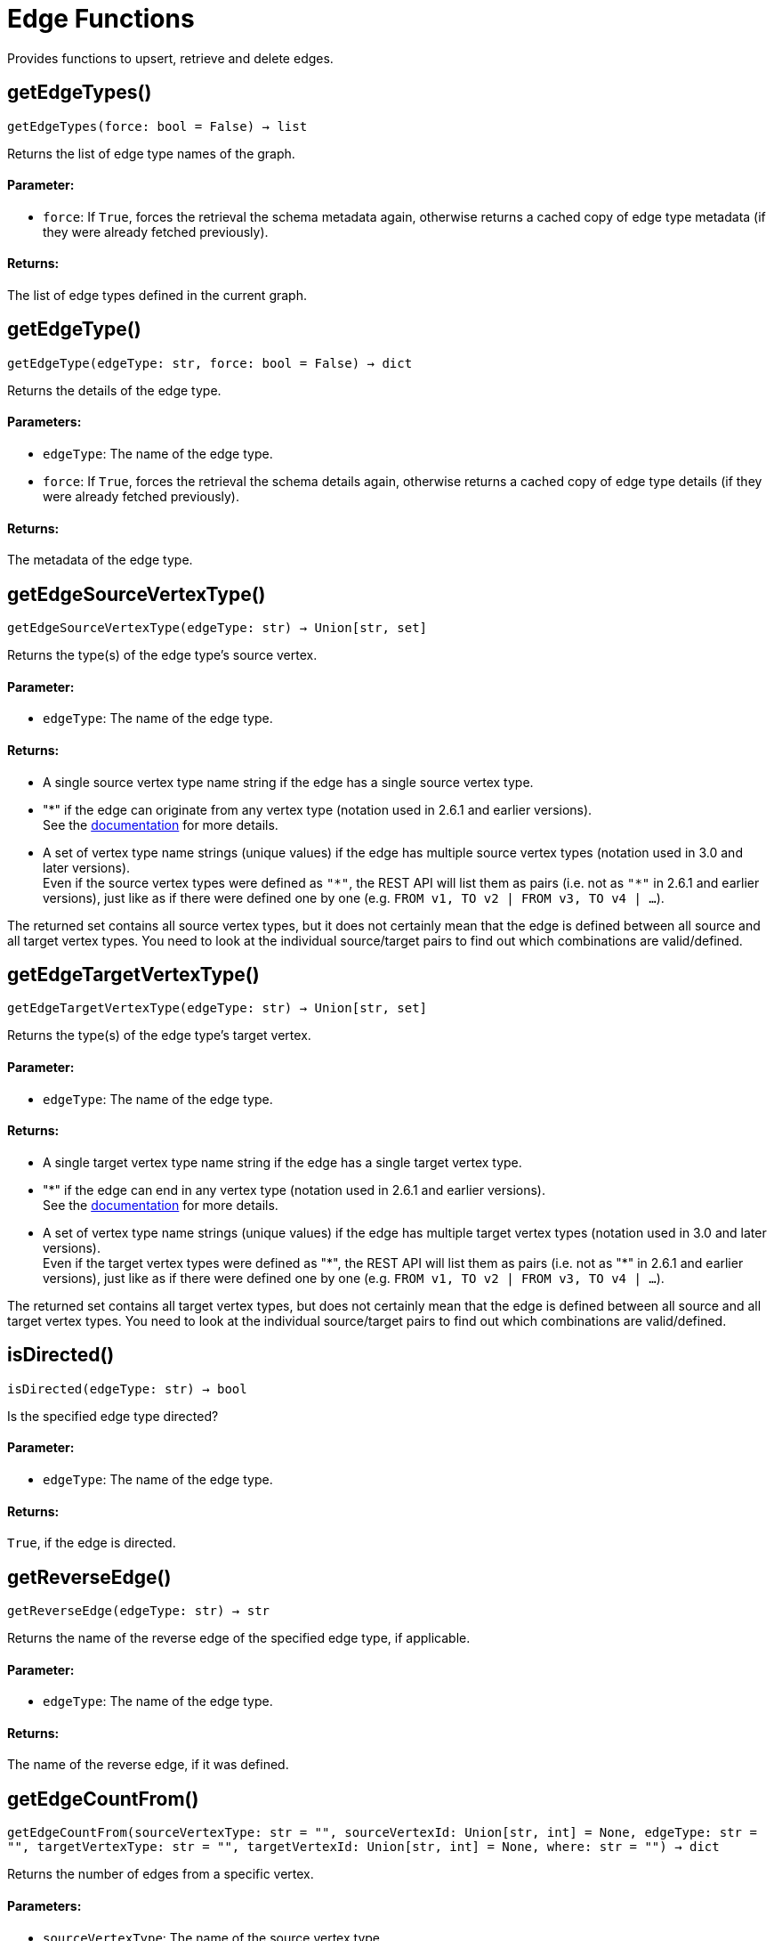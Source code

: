 = Edge Functions


Provides functions to upsert, retrieve and delete edges.

== getEdgeTypes()
`getEdgeTypes(force: bool = False) -> list`

Returns the list of edge type names of the graph.

[discrete]
==== **Parameter:**
* `force`: If `True`, forces the retrieval the schema metadata again, otherwise returns a
cached copy of edge type metadata (if they were already fetched previously).

[discrete]
==== **Returns:**
The list of edge types defined in the current graph.


== getEdgeType()
`getEdgeType(edgeType: str, force: bool = False) -> dict`

Returns the details of the edge type.

[discrete]
==== **Parameters:**
* `edgeType`: The name of the edge type.
* `force`: If `True`, forces the retrieval the schema details again, otherwise returns a cached
copy of edge type details (if they were already fetched previously).

[discrete]
==== **Returns:**
The metadata of the edge type.


== getEdgeSourceVertexType()
`getEdgeSourceVertexType(edgeType: str) -> Union[str, set]`

Returns the type(s) of the edge type's source vertex.

[discrete]
==== **Parameter:**
* `edgeType`: The name of the edge type.

[discrete]
==== **Returns:**
- A single source vertex type name string if the edge has a single source vertex type.
- "&#42;" if the edge can originate from any vertex type (notation used in 2.6.1 and earlier
versions).
 +
See the https://docs.tigergraph.com/v/2.6/dev/gsql-ref/ddl-and-loading/defining-a-graph-schema#creating-an-edge-from-or-to-any-vertex-type[documentation] for more details.
- A set of vertex type name strings (unique values) if the edge has multiple source
vertex types (notation used in 3.0 and later versions). +
Even if the source vertex types were defined as `"&#42;"`, the REST API will list them as
pairs (i.e. not as `"&#42;"` in 2.6.1 and earlier versions), just like as if there were
defined one by one (e.g. `FROM v1, TO v2 | FROM v3, TO v4 | …`).

The returned set contains all source vertex types, but it does not certainly mean that
the edge is defined between all source and all target vertex types. You need to look
at the individual source/target pairs to find out which combinations are
valid/defined.


== getEdgeTargetVertexType()
`getEdgeTargetVertexType(edgeType: str) -> Union[str, set]`

Returns the type(s) of the edge type's target vertex.

[discrete]
==== **Parameter:**
* `edgeType`: The name of the edge type.

[discrete]
==== **Returns:**
- A single target vertex type name string if the edge has a single target vertex type.
- "&#42;" if the edge can end in any vertex type (notation used in 2.6.1 and earlier
versions).
 +
See the https://docs.tigergraph.com/v/2.6/dev/gsql-ref/ddl-and-loading/defining-a-graph-schema#creating-an-edge-from-or-to-any-vertex-type[documentation] for more details.
- A set of vertex type name strings (unique values) if the edge has multiple target
vertex types (notation used in 3.0 and later versions). +
Even if the target vertex types were defined as "&#42;", the REST API will list them as
pairs (i.e. not as "&#42;" in 2.6.1 and earlier versions), just like as if there were
defined one by one (e.g. `FROM v1, TO v2 | FROM v3, TO v4 | …`).

The returned set contains all target vertex types, but does not certainly mean that the
edge is defined between all source and all target vertex types. You need to look at
the individual source/target pairs to find out which combinations are valid/defined.


== isDirected()
`isDirected(edgeType: str) -> bool`

Is the specified edge type directed?

[discrete]
==== **Parameter:**
* `edgeType`: The name of the edge type.

[discrete]
==== **Returns:**
`True`, if the edge is directed.


== getReverseEdge()
`getReverseEdge(edgeType: str) -> str`

Returns the name of the reverse edge of the specified edge type, if applicable.

[discrete]
==== **Parameter:**
* `edgeType`: The name of the edge type.

[discrete]
==== **Returns:**
The name of the reverse edge, if it was defined.


== getEdgeCountFrom()
`getEdgeCountFrom(sourceVertexType: str = "", sourceVertexId: Union[str, int] = None, edgeType: str = "", targetVertexType: str = "", targetVertexId: Union[str, int] = None, where: str = "") -> dict`

Returns the number of edges from a specific vertex.

[discrete]
==== **Parameters:**
* `sourceVertexType`: The name of the source vertex type.
* `sourceVertexId`: The primary ID value of the source vertex instance.
* `edgeType`: The name of the edge type.
* `targetVertexType`: The name of the target vertex type.
* `targetVertexId`: The primary ID value of the target vertex instance.
* `where`: A comma separated list of conditions that are all applied on each edge's attributes.
The conditions are in logical conjunction (i.e. they are "AND'ed" together).

[discrete]
==== **Returns:**
A dictionary of `edge_type: edge_count` pairs.

[discrete]
==== **Uses:**
- If `edgeType` = "&#42;": edge count of all edge types (no other arguments can be specified
in this case).
- If `edgeType` is specified only: edge count of the given edge type.
- If `sourceVertexType`, `edgeType`, `targetVertexType` are specified: edge count of the
given edge type between source and target vertex types.
- If `sourceVertexType`, `sourceVertexId` are specified: edge count of all edge types
from the given vertex instance.
- If `sourceVertexType`, `sourceVertexId`, `edgeType` are specified: edge count of all
edge types from the given vertex instance.
- If `sourceVertexType`, `sourceVertexId`, `edgeType`, `where` are specified: the edge
count of the given edge type after filtered by `where` condition.
- If `targetVertexId` is specified, then `targetVertexType` must also be specified.
- If `targetVertexType` is specified, then `edgeType` must also be specified.

[discrete]
==== **Endpoints:**
- `GET /graph/{graph_name}/edges/{source_vertex_type}/{source_vertex_id}`
 +
See the https://docs.tigergraph.com/tigergraph-server/current/api/built-in-endpoints#_list_edges_of_a_vertex[documentation] for more details.
- `POST /builtins/{graph_name}`
 +
See the https://docs.tigergraph.com/tigergraph-server/current/api/built-in-endpoints#_run_built_in_functions_on_graph[documentation] for more details.


== getEdgeCount()
`getEdgeCount(edgeType: str = "*", sourceVertexType: str = "", targetVertexType: str = "") -> dict`

Returns the number of edges of an edge type.

This is a simplified version of `getEdgeCountFrom()`, to be used when the total number of
edges of a given type is needed, regardless which vertex instance they are originated from.
See documentation of `getEdgeCountFrom` above for more details.

[discrete]
==== **Parameters:**
* `edgeType`: The name of the edge type.
* `sourceVertexType`: The name of the source vertex type.
* `targetVertexType`: The name of the target vertex type.

[discrete]
==== **Returns:**
A dictionary of `edge_type: edge_count` pairs.


== upsertEdge()
`upsertEdge(sourceVertexType: str, sourceVertexId: str, edgeType: str, targetVertexType: str, targetVertexId: str, attributes: dict = None) -> int`

Upserts an edge.

Data is upserted:

- If edge is not yet present in graph, it will be created (see special case below).
- If it's already in the graph, it is updated with the values specified in the request.
- If `vertex_must_exist` is True then edge will only be created if both vertex exists
in graph. Otherwise missing vertices are created with the new edge; the newly created
vertices' attributes (if any) will be created with default values.

[discrete]
==== **Parameters:**
* `sourceVertexType`: The name of the source vertex type.
* `sourceVertexId`: The primary ID value of the source vertex instance.
* `edgeType`: The name of the edge type.
* `targetVertexType`: The name of the target vertex type.
* `targetVertexId`: The primary ID value of the target vertex instance.
* `attributes`: A dictionary in this format: +

+
[source,indent=0]
----
        {<attribute_name>, <attribute_value>|(<attribute_name>, <operator>), …}
----

+
Example:
+
[source,indent=0]
----
        {"visits": (1482, "+"), "max_duration": (371, "max")}
----

For valid values of `<operator>` see the https://docs.tigergraph.com/dev/restpp-api/built-in-endpoints#operation-codes[documentation] .

[discrete]
==== **Returns:**
A single number of accepted (successfully upserted) edges (0 or 1).

[discrete]
==== **Endpoint:**
- `POST /graph/{graph_name}`
 +
See the https://docs.tigergraph.com/dev/restpp-api/built-in-endpoints#upsert-data-to-graph[documentation] for more details.



== upsertEdges()
`upsertEdges(sourceVertexType: str, edgeType: str, targetVertexType: str, edges: list) -> int`

Upserts multiple edges (of the same type).

[discrete]
==== **Parameters:**
* `sourceVertexType`: The name of the source vertex type.
* `edgeType`: The name of the edge type.
* `targetVertexType`: The name of the target vertex type.
* `edges`: A list in of tuples in this format: +

+
[source,indent=0]
----
        [
            (<source_vertex_id>, <target_vertex_id>, {<attribute_name>: <attribute_value>, …}),
            (<source_vertex_id>, <target_vertex_id>, {<attribute_name>: (<attribute_value>, <operator>), …})
            ⋮
        ]
----

+
Example:
+
[source,indent=0]
----
        [
            (17, "home_page", {"visits": (35, "+"), "max_duration": (93, "max")}),
            (42, "search", {"visits": (17, "+"), "max_duration": (41, "max")})
        ]
----

For valid values of `<operator>` see the https://docs.tigergraph.com/dev/restpp-api/built-in-endpoints#operation-codes[documentation] .

[discrete]
==== **Returns:**
A single number of accepted (successfully upserted) edges (0 or positive integer).

[discrete]
==== **Endpoint:**
- `POST /graph/{graph_name}`
 +
See the https://docs.tigergraph.com/dev/restpp-api/built-in-endpoints#upsert-data-to-graph[documentation] for more details.



== upsertEdgeDataFrame()
`upsertEdgeDataFrame(df: pd.DataFrame, sourceVertexType: str, edgeType: str, targetVertexType: str, from_id: str = "", to_id: str = "", attributes: dict = None) -> int`

Upserts edges from a Pandas DataFrame.

[discrete]
==== **Parameters:**
* `df`: The DataFrame to upsert.
* `sourceVertexType`: The type of source vertex for the edge.
* `edgeType`: The type of edge to upsert data to.
* `targetVertexType`: The type of target vertex for the edge.
* `from_id`: The field name where the source vertex primary id is given. If omitted, the
dataframe index would be used instead.
* `to_id`: The field name where the target vertex primary id is given. If omitted, the
dataframe index would be used instead.
* `attributes`: A dictionary in the form of `{target: source}` where source is the column name in
the dataframe and target is the attribute name in the graph vertex. When omitted,
all columns would be upserted with their current names. In this case column names
must match the vertex's attribute names.

[discrete]
==== **Returns:**
The number of edges upserted.


== getEdges()
`getEdges(sourceVertexType: str, sourceVertexId: str, edgeType: str = "", targetVertexType: str = "", targetVertexId: str = "", select: str = "", where: str = "", limit: Union[int, str] = None, sort: str = "", fmt: str = "py", withId: bool = True, withType: bool = False, timeout: int = 0) -> Union[dict, str, pd.DataFrame]`

Retrieves edges of the given edge type originating from a specific source vertex.

Only `sourceVertexType` and `sourceVertexId` are required.
If `targetVertexId` is specified, then `targetVertexType` must also be specified.
If `targetVertexType` is specified, then `edgeType` must also be specified.

[discrete]
==== **Parameters:**
* `sourceVertexType`: The name of the source vertex type.
* `sourceVertexId`: The primary ID value of the source vertex instance.
* `edgeType`: The name of the edge type.
* `targetVertexType`: The name of the target vertex type.
* `targetVertexId`: The primary ID value of the target vertex instance.
* `select`: Comma separated list of edge attributes to be retrieved or omitted.
* `where`: Comma separated list of conditions that are all applied on each edge's attributes.
The conditions are in logical conjunction (i.e. they are "AND'ed" together).
* `sort`: Comma separated list of attributes the results should be sorted by.
* `limit`: Maximum number of edge instances to be returned (after sorting).
* `fmt`: Format of the results returned: +
- "py":   Python objects
- "json": JSON document
- "df":   pandas DataFrame
* `withId`: (When the output format is "df") Should the source and target vertex types and IDs
be included in the dataframe?
* `withType`: (When the output format is "df") Should the edge type be included in the dataframe?
* `timeout`: Time allowed for successful execution (0 = no time limit, default).

[discrete]
==== **Returns:**
The (selected) details of the (matching) edge instances (sorted, limited) as dictionary,
JSON or pandas DataFrame.

[discrete]
==== **Endpoint:**
- `GET /graph/{graph_name}/edges/{source_vertex_type}/{source_vertex_id}`
 +
See the https://docs.tigergraph.com/dev/restpp-api/built-in-endpoints#list-edges-of-a-vertex[documentation] for more details.


== getEdgesDataFrame()
`getEdgesDataFrame(sourceVertexType: str, sourceVertexId: str, edgeType: str = "", targetVertexType: str = "", targetVertexId: str = "", select: str = "", where: str = "", limit: str = "", sort: str = "", timeout: int = 0) -> pd.DataFrame`

Retrieves edges of the given edge type originating from a specific source vertex.

This is a shortcut to ``getEdges(..., fmt="df", withId=True, withType=False)``.
Only ``sourceVertexType`` and ``sourceVertexId`` are required.
If ``targetVertexId`` is specified, then ``targetVertexType`` must also be specified.
If ``targetVertexType`` is specified, then ``edgeType`` must also be specified.

[discrete]
==== **Parameters:**
* `sourceVertexType`: The name of the source vertex type.
* `sourceVertexId`: The primary ID value of the source vertex instance.
* `edgeType`: The name of the edge type.
* `targetVertexType`: The name of the target vertex type.
* `targetVertexId`: The primary ID value of the target vertex instance.
* `select`: Comma separated list of edge attributes to be retrieved or omitted.
* `where`: Comma separated list of conditions that are all applied on each edge's attributes.
The conditions are in logical conjunction (i.e. they are "AND'ed" together).
* `sort`: Comma separated list of attributes the results should be sorted by.
* `limit`: Maximum number of edge instances to be returned (after sorting).
* `timeout`: Time allowed for successful execution (0 = no limit, default).

[discrete]
==== **Returns:**
The (selected) details of the (matching) edge instances (sorted, limited) as dictionary,
JSON or pandas DataFrame.


== getEdgesDataframe()
`getEdgesDataframe(sourceVertexType: str, sourceVertexId: str, edgeType: str = "", targetVertexType: str = "", targetVertexId: str = "", select: str = "", where: str = "", limit: str = "", sort: str = "", timeout: int = 0) -> pd.DataFrame`

DEPRECATED

Use `getEdgesDataFrame()` instead.



== getEdgesByType()
`getEdgesByType(edgeType: str, fmt: str = "py", withId: bool = True, withType: bool = False) -> Union[dict, str, pd.DataFrame]`

Retrieves edges of the given edge type regardless the source vertex.

[discrete]
==== **Parameters:**
* `edgeType`: The name of the edge type.
* `fmt`: Format of the results returned: +
- "py":   Python objects
- "json": JSON document
- "df":   pandas DataFrame
* `withId`: (When the output format is "df") Should the source and target vertex types and IDs
be included in the dataframe?
* `withType`: (When the output format is "df") should the edge type be included in the dataframe?

[discrete]
==== **Returns:**
The details of the edge instances of the given edge type as dictionary, JSON or pandas
DataFrame.



== getEdgeStats()
`getEdgeStats(edgeTypes: Union[str, list], skipNA: bool = False) -> dict`

Returns edge attribute statistics.

[discrete]
==== **Parameters:**
* `edgeTypes`: A single edge type name or a list of edges types names or '*' for all edges types.
* `skipNA`: Skip those edges that do not have attributes or none of their attributes have
statistics gathered.

[discrete]
==== **Returns:**
Attribute statistics of edges; a dictionary of dictionaries.

[discrete]
==== **Endpoint:**
- `POST /builtins/{graph_name}`
 +
See the https://docs.tigergraph.com/dev/restpp-api/built-in-endpoints#run-built-in-functions-on-graph[documentation] for more details.


== delEdges()
`delEdges(sourceVertexType: str, sourceVertexId: str, edgeType: str = "", targetVertexType: str = "", targetVertexId: str = "", where: str = "", limit: str = "", sort: str = "", timeout: int = 0) -> dict`

Deletes edges from the graph.

Only `sourceVertexType` and `sourceVertexId` are required.
If `targetVertexId` is specified, then `targetVertexType` must also be specified.
If `targetVertexType` is specified, then `edgeType` must also be specified.

[discrete]
==== **Parameters:**
* `sourceVertexType`: The name of the source vertex type.
* `sourceVertexId`: The primary ID value of the source vertex instance.
* `edgeType`: The name of the edge type.
* `targetVertexType`: The name of the target vertex type.
* `targetVertexId`: The primary ID value of the target vertex instance.
* `where`: Comma separated list of conditions that are all applied on each edge's attributes.
The conditions are in logical conjunction (they are connected as if with an `AND` statement).
* `limit`: Maximum number of edge instances to be returned after sorting.
* `sort`: Comma-separated list of attributes the results should be sorted by.
* `timeout`: Time allowed for successful execution. The default is `0`, or no limit.

[discrete]
==== **Returns:**
A dictionary of `edge_type: deleted_edge_count` pairs.

[discrete]
==== **Endpoint:**
- `DELETE /graph/{graph_name}/edges/{source_vertex_type}/{source_vertex_id}/{edge_type}/{target_vertex_type}/{target_vertex_id}`
 +
See the https://docs.tigergraph.com/dev/restpp-api/built-in-endpoints#delete-an-edge[documentation] for more details.


== edgeSetToDataFrame()
`edgeSetToDataFrame(edgeSet: list, withId: bool = True, withType: bool = False) -> pd.DataFrame`

Converts an edge set to Pandas DataFrame

Edge sets contain instances of the same edge type. Edge sets are not generated "naturally"
like vertex sets. Instead, you need to collect edges in (global) accumulators, like when you
want to visualize them in GraphStudio or by other tools.

For example:

[source,indent=0]
----
SetAccum<EDGE> @@edges;

start = {country.*};

result =
    SELECT trg
    FROM   start:src -(city_in_country:e)- city:trg
    ACCUM  @@edges += e;

PRINT start, result, @@edges;
----


The `@@edges` is an edge set.
It contains, for each edge instance, the source and target vertex type and ID, the edge type,
a directedness indicator and the (optional) attributes. +

[NOTE]
`start` and `result` are vertex sets.

An edge set has this structure (when serialised as JSON):

[source.wrap, json]
----
[
{
"e_type": <edge_type_name>,
"from_type": <source_vertex_type_name>,
"from_id": <source_vertex_id>,
"to_type": <target_vertex_type_name>,
"to_id": <targe_vertex_id>,
"directed": <true_or_false>,
"attributes":
{
"attr1": <value1>,
"attr2": <value2>,
⋮
}
},
⋮
]
----

[discrete]
==== **Parameters:**
* `edgeSet`: A JSON array containing an edge set in the format returned by queries (see below).
* `withId`: Whether to include the type and primary ID of source and target vertices as a column. Default is `True`.
* `withType`: Whether to include edge type info as a column. Default is `False`.

[discrete]
==== **Returns:**
A pandas DataFrame containing the edge attributes and optionally the type and primary
ID or source and target vertices, and the edge type.


